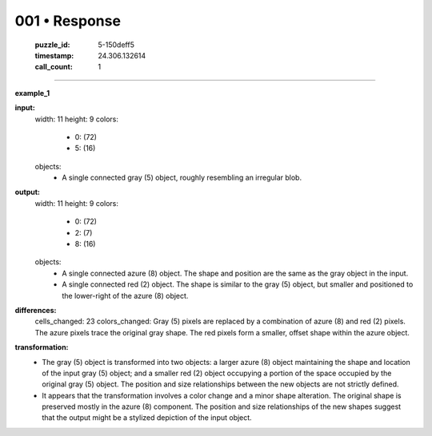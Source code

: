 001 • Response
==============

   :puzzle_id: 5-150deff5
   :timestamp: 24.306.132614
   :call_count: 1



====

**example_1**

**input:**
  width: 11
  height: 9
  colors:
    - 0: (72)
    - 5: (16)
  objects:
    - A single connected gray (5) object, roughly resembling an irregular blob.

**output:**
  width: 11
  height: 9
  colors:
    - 0: (72)
    - 2: (7)
    - 8: (16)
  objects:
    - A single connected azure (8) object. The shape and position are the same as the gray object in the input.
    - A single connected red (2) object. The shape is similar to the gray (5) object, but smaller and positioned to the lower-right of the azure (8) object.

**differences:**
  cells_changed: 23
  colors_changed: Gray (5) pixels are replaced by a combination of azure (8) and red (2) pixels. The azure pixels trace the original gray shape. The red pixels form a smaller, offset shape within the azure object.

**transformation:**
  - The gray (5) object is transformed into two objects: a larger azure (8) object maintaining the shape and location of the input gray (5) object; and a smaller red (2) object occupying a portion of the space occupied by the original gray (5) object.  The position and size relationships between the new objects are not strictly defined.
  - It appears that the transformation involves a color change and a minor shape alteration. The original shape is preserved mostly in the azure (8) component.  The position and size relationships of the new shapes suggest that the output might be a stylized depiction of the input object.


.. seealso::

   - :doc:`001-history`
   - :doc:`001-prompt`

